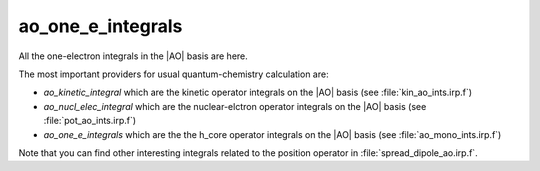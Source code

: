 ==================
ao_one_e_integrals
==================

All the one-electron integrals in the |AO| basis are here.

The most important providers for usual quantum-chemistry calculation are:

* `ao_kinetic_integral` which are the kinetic operator integrals on the |AO| basis (see :file:`kin_ao_ints.irp.f`)
* `ao_nucl_elec_integral` which are the nuclear-elctron operator integrals on the |AO| basis (see :file:`pot_ao_ints.irp.f`)
* `ao_one_e_integrals` which are the the h_core operator integrals on the |AO| basis (see :file:`ao_mono_ints.irp.f`)


Note that you can find other interesting integrals related to the position operator in :file:`spread_dipole_ao.irp.f`.
